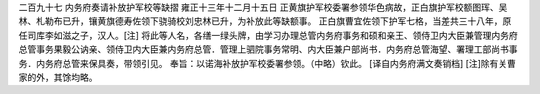 二百九十七 内务府奏请补放护军校等缺摺 
雍正十三年十二月十五日 
正黄旗护军校委署参领华色病故，正白旗护军校额图珲、吴林、札勒布已升，镶黄旗德寿佐领下骁骑校刘忠林已升，为补放此等缺额事。 
正白旗曹宜佐领下护军七格，当差共三十八年，原任司库李如滋之子，汉人。[注] 
将此等人名，各缮一绿头牌，由学习办理总管内务府事务和硕和亲王、领侍卫内大臣兼管理内务府总管事务果毅公讷亲、领侍卫内大臣兼内务府总管．管理上驷院事务常明、内大臣兼户部尚书．内务府总管海望、署理工部尚书事务．内务府总管来保具奏，带领引见。 
奉旨：以诺海补放护军校委署参领。（中略）钦此。 
[译自内务府满文奏销档] 
[注]除有关曹家的外，其馀均略。 